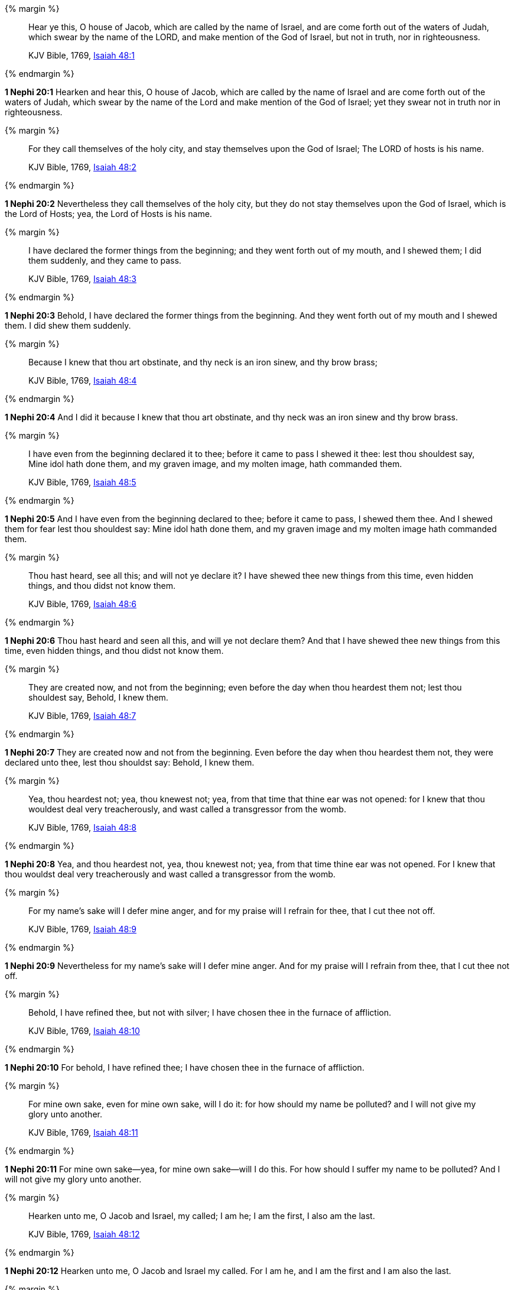 {% margin %}
____
Hear ye this, O house of Jacob, which are called by the name of Israel, and are come forth out of the waters of Judah, which swear by the name of the LORD, and make mention of the God of Israel, but not in truth, nor in righteousness.

KJV Bible, 1769, http://www.kingjamesbibleonline.org/Isaiah-Chapter-48/[Isaiah 48:1]
____
{% endmargin %}


*1 Nephi 20:1* [highlight]#Hearken and hear this, O house of Jacob, which are called by the name of Israel and are come forth out of the waters of Judah, which swear by the name of the Lord and make mention of the God of Israel; yet they swear not in truth nor in righteousness.#

{% margin %}
____
For they call themselves of the holy city, and stay themselves upon the God of Israel; The LORD of hosts is his name.

KJV Bible, 1769, http://www.kingjamesbibleonline.org/Isaiah-Chapter-48/[Isaiah 48:2]
____
{% endmargin %}


*1 Nephi 20:2* [highlight]#Nevertheless they call themselves of the holy city, but they do not stay themselves upon the God of Israel, which is the Lord of Hosts; yea, the Lord of Hosts is his name.#

{% margin %}
____
I have declared the former things from the beginning; and they went forth out of my mouth, and I shewed them; I did them suddenly, and they came to pass.

KJV Bible, 1769, http://www.kingjamesbibleonline.org/Isaiah-Chapter-48/[Isaiah 48:3]
____
{% endmargin %}


*1 Nephi 20:3* [highlight]#Behold, I have declared the former things from the beginning. And they went forth out of my mouth and I shewed them. I did shew them suddenly.#

{% margin %}
____
Because I knew that thou art obstinate, and thy neck is an iron sinew, and thy brow brass;

KJV Bible, 1769, http://www.kingjamesbibleonline.org/Isaiah-Chapter-48/[Isaiah 48:4]
____
{% endmargin %}


*1 Nephi 20:4* [highlight]#And I did it because I knew that thou art obstinate, and thy neck was an iron sinew and thy brow brass.#

{% margin %}
____
I have even from the beginning declared it to thee; before it came to pass I shewed it thee: lest thou shouldest say, Mine idol hath done them, and my graven image, and my molten image, hath commanded them.

KJV Bible, 1769, http://www.kingjamesbibleonline.org/Isaiah-Chapter-48/[Isaiah 48:5]
____
{% endmargin %}


*1 Nephi 20:5* [highlight]#And I have even from the beginning declared to thee; before it came to pass, I shewed them thee. And I shewed them for fear lest thou shouldest say: Mine idol hath done them, and my graven image and my molten image hath commanded them.#

{% margin %}
____
Thou hast heard, see all this; and will not ye declare it? I have shewed thee new things from this time, even hidden things, and thou didst not know them.

KJV Bible, 1769, http://www.kingjamesbibleonline.org/Isaiah-Chapter-48/[Isaiah 48:6]
____
{% endmargin %}


*1 Nephi 20:6* [highlight]#Thou hast heard and seen all this, and will ye not declare them? And that I have shewed thee new things from this time, even hidden things, and thou didst not know them.#

{% margin %}
____
They are created now, and not from the beginning; even before the day when thou heardest them not; lest thou shouldest say, Behold, I knew them.

KJV Bible, 1769, http://www.kingjamesbibleonline.org/Isaiah-Chapter-48/[Isaiah 48:7]
____
{% endmargin %}


*1 Nephi 20:7* [highlight]#They are created now and not from the beginning. Even before the day when thou heardest them not, they were declared unto thee, lest thou shouldst say: Behold, I knew them.#

{% margin %}
____
Yea, thou heardest not; yea, thou knewest not; yea, from that time that thine ear was not opened: for I knew that thou wouldest deal very treacherously, and wast called a transgressor from the womb.

KJV Bible, 1769, http://www.kingjamesbibleonline.org/Isaiah-Chapter-48/[Isaiah 48:8]
____
{% endmargin %}


*1 Nephi 20:8* [highlight]#Yea, and thou heardest not, yea, thou knewest not; yea, from that time thine ear was not opened. For I knew that thou wouldst deal very treacherously and wast called a transgressor from the womb.#

{% margin %}
____
For my name's sake will I defer mine anger, and for my praise will I refrain for thee, that I cut thee not off.

KJV Bible, 1769, http://www.kingjamesbibleonline.org/Isaiah-Chapter-48/[Isaiah 48:9]
____
{% endmargin %}


*1 Nephi 20:9* [highlight]#Nevertheless for my name's sake will I defer mine anger. And for my praise will I refrain from thee, that I cut thee not off.#

{% margin %}
____
Behold, I have refined thee, but not with silver; I have chosen thee in the furnace of affliction.

KJV Bible, 1769, http://www.kingjamesbibleonline.org/Isaiah-Chapter-48/[Isaiah 48:10]
____
{% endmargin %}


*1 Nephi 20:10* [highlight]#For behold, I have refined thee; I have chosen thee in the furnace of affliction.#

{% margin %}
____
For mine own sake, even for mine own sake, will I do it: for how should my name be polluted? and I will not give my glory unto another.

KJV Bible, 1769, http://www.kingjamesbibleonline.org/Isaiah-Chapter-48/[Isaiah 48:11]
____
{% endmargin %}


*1 Nephi 20:11* [highlight]#For mine own sake--yea, for mine own sake--will I do this. For how should I suffer my name to be polluted? And I will not give my glory unto another.#

{% margin %}
____
Hearken unto me, O Jacob and Israel, my called; I am he; I am the first, I also am the last.

KJV Bible, 1769, http://www.kingjamesbibleonline.org/Isaiah-Chapter-48/[Isaiah 48:12]
____
{% endmargin %}


*1 Nephi 20:12* [highlight]#Hearken unto me, O Jacob and Israel my called. For I am he, and I am the first and I am also the last.#

{% margin %}
____
Mine hand also hath laid the foundation of the earth, and my right hand hath spanned the heavens: when I call unto them, they stand up together.

KJV Bible, 1769, http://www.kingjamesbibleonline.org/Isaiah-Chapter-48/[Isaiah 48:13]
____
{% endmargin %}


*1 Nephi 20:13* [highlight]#Mine hand hath also laid the foundation of the earth, and my right hand hath spanned the heavens. And I called unto them and they stand up together.#

{% margin %}
____
All ye, assemble yourselves, and hear; which among them hath declared these things? The LORD hath loved him: he will do his pleasure on Babylon, and his arm shall be on the Chaldeans.

KJV Bible, 1769, http://www.kingjamesbibleonline.org/Isaiah-Chapter-48/[Isaiah 48:14]
____
{% endmargin %}


*1 Nephi 20:14* [highlight]#All ye, assemble yourselves and hear. Which among them hath declared these things unto them? The Lord hath loved him. Yea, and he will fulfill his word which he hath declared by them. And he will do his pleasure on Babylon, and his arm shall come upon the Chaldeans.#

{% margin %}
____
I, even I, have spoken; yea, I have called him: I have brought him, and he shall make his way prosperous.

KJV Bible, 1769, http://www.kingjamesbibleonline.org/Isaiah-Chapter-48/[Isaiah 48:15]
____
{% endmargin %}


*1 Nephi 20:15* [highlight]#Also saith the Lord: I the Lord, yea, I have spoken. Yea, I have called him to declare; I have brought him, and he shall make his way prosperous.#

{% margin %}
____
Come ye near unto me, hear ye this; I have not spoken in secret from the beginning; from the time that it was, there am I: and now the Lord GOD, and his Spirit, hath sent me.

KJV Bible, 1769, http://www.kingjamesbibleonline.org/Isaiah-Chapter-48/[Isaiah 48:16]
____
{% endmargin %}


*1 Nephi 20:16* [highlight]#Come ye near unto me. I have not spoken in secret from the beginning; from the time that it was declared have I spoken. And the Lord God and his Spirit hath sent me.#

{% margin %}
____
Thus saith the LORD, thy Redeemer, the Holy One of Israel; I am the LORD thy God which teacheth thee to profit, which leadeth thee by the way that thou shouldest go.

KJV Bible, 1769, http://www.kingjamesbibleonline.org/Isaiah-Chapter-48/[Isaiah 48:17]
____
{% endmargin %}


*1 Nephi 20:17* [highlight]#And thus saith the Lord thy Redeemer, the Holy One of Israel: I have sent him. The Lord thy God, which teacheth thee to profit, which leadeth thee by the way thou shouldst go, hath done it.#

{% margin %}
____
O that thou hadst hearkened to my commandments! then had thy peace been as a river, and thy righteousness as the waves of the sea:

KJV Bible, 1769, http://www.kingjamesbibleonline.org/Isaiah-Chapter-48/[Isaiah 48:18]
____
{% endmargin %}


*1 Nephi 20:18* [highlight]#O that thou hadst hearkened to my commandments! Then had thy peace been as a river and thy righteousness as the waves of the sea.#

{% margin %}
____
Thy seed also had been as the sand, and the offspring of thy bowels like the gravel thereof; his name should not have been cut off nor destroyed from before me.

KJV Bible, 1769, http://www.kingjamesbibleonline.org/Isaiah-Chapter-48/[Isaiah 48:19]
____
{% endmargin %}


*1 Nephi 20:19* [highlight]#Thy seed also had been as the sand, the offspring of thy bowels like the gravel thereof. His name should not have been cut off, nor destroyed from before me.#

{% margin %}
____
Go ye forth of Babylon, flee ye from the Chaldeans, with a voice of singing declare ye, tell this, utter it even to the end of the earth; say ye, The LORD hath redeemed his servant Jacob.

KJV Bible, 1769, http://www.kingjamesbibleonline.org/Isaiah-Chapter-48/[Isaiah 48:20]
____
{% endmargin %}


*1 Nephi 20:20* [highlight]#Go ye forth of Babylon; flee ye from the Chaldeans. With a voice of singing declare ye, tell this; utter to the end of the earth, say ye: The Lord hath redeemed his servant Jacob.#

{% margin %}
____
And they thirsted not when he led them through the deserts: he caused the waters to flow out of the rock for them: he clave the rock also, and the waters gushed out.

KJV Bible, 1769, http://www.kingjamesbibleonline.org/Isaiah-Chapter-48/[Isaiah 48:21]
____
{% endmargin %}


*1 Nephi 20:21* [highlight]#And they thirsted not. He led them through the deserts. He caused the waters to flow out of the rock for them. He clave the rock also and the waters gushed out.#

{% margin %}
____
There is no peace, saith the LORD, unto the wicked.

KJV Bible, 1769, http://www.kingjamesbibleonline.org/Isaiah-Chapter-48/[Isaiah 48:22]
____
{% endmargin %}


*1 Nephi 20:22* [highlight]#And notwithstanding he hath done all this and greater also, there is no peace, saith the Lord, unto the wicked.#

